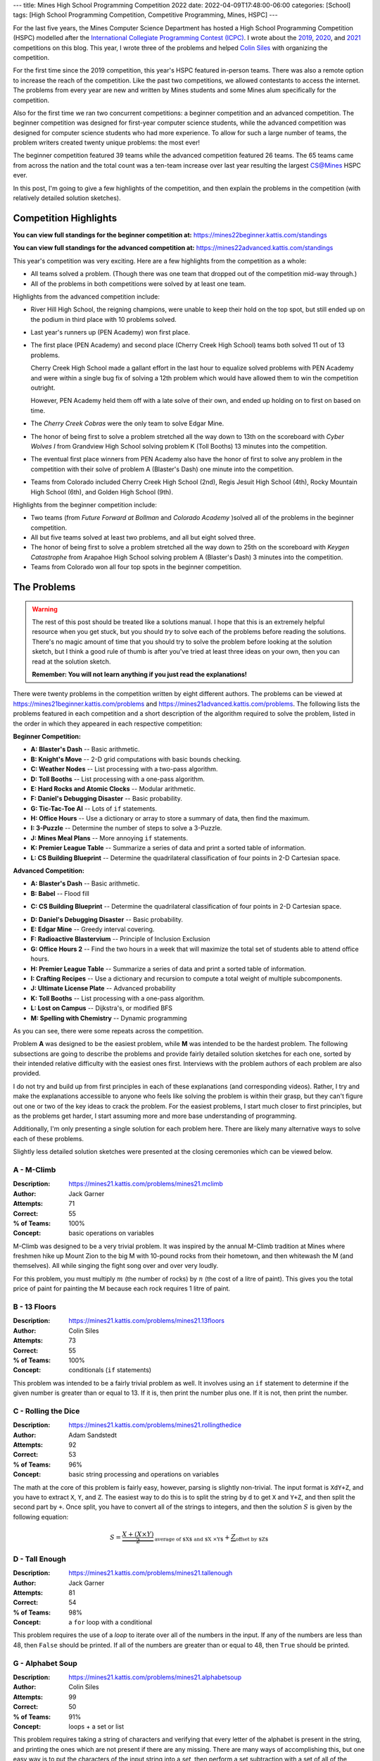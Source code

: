 ---
title: Mines High School Programming Competition 2022
date: 2022-04-09T17:48:00-06:00
categories: [School]
tags: [High School Programming Competition, Competitive Programming, Mines, HSPC]
---

.. default-role:: math

For the last five years, the Mines Computer Science Department has hosted a High
School Programming Competition (HSPC) modelled after the `International
Collegiate Programming Contest (ICPC) <icpc_>`_. I wrote about the `2019
<hspc2019_>`_, `2020 <hspc2020_>`_, and `2021 <hspc2021_>`_ competitions on this
blog. This year, I wrote three of the problems and helped `Colin Siles
<https://colinsiles.dev>`_ with organizing the competition.

.. _icpc: https://icpc.global/
.. _hspc2019: {{< ref "./2019-hspc" >}}
.. _hspc2020: {{< ref "./2020-hspc" >}}
.. _hspc2021: {{< ref "./2021-hspc" >}}

For the first time since the 2019 competition, this year's HSPC featured
in-person teams. There was also a remote option to increase the reach of the
competition. Like the past two competitions, we allowed contestants to access
the internet. The problems from every year are new and written by Mines students
and some Mines alum specifically for the competition.

Also for the first time we ran two concurrent competitions: a beginner
competition and an advanced competition. The beginner competition was designed
for first-year computer science students, while the advanced competition was
designed for computer science students who had more experience. To allow for
such a large number of teams, the problem writers created twenty unique
problems: the most ever!

The beginner competition featured 39 teams while the advanced competition
featured 26 teams. The 65 teams came from across the nation and the total count
was a ten-team increase over last year resulting the largest CS@Mines HSPC ever.

In this post, I'm going to give a few highlights of the competition, and then
explain the problems in the competition (with relatively detailed solution
sketches).

Competition Highlights
======================

**You can view full standings for the beginner competition at:**
https://mines22beginner.kattis.com/standings

**You can view full standings for the advanced competition at:**
https://mines22advanced.kattis.com/standings

This year's competition was very exciting. Here are a few highlights from the
competition as a whole:

* All teams solved a problem. (Though there was one team that dropped out of the
  competition mid-way through.)
* All of the problems in both competitions were solved by at least one team.

Highlights from the advanced competition include:

* River Hill High School, the reigning champions, were unable to keep their hold
  on the top spot, but still ended up on the podium in third place with 10
  problems solved.
* Last year's runners up (PEN Academy) won first place.
* The first place (PEN Academy) and second place (Cherry Creek High School)
  teams both solved 11 out of 13 problems.

  Cherry Creek High School made a gallant effort in the last hour to equalize
  solved problems with PEN Academy and were within a single bug fix of solving a
  12th problem which would have allowed them to win the competition outright.

  However, PEN Academy held them off with a late solve of their own, and ended
  up holding on to first on based on time.
* The *Cherry Creek Cobras* were the only team to solve Edgar Mine.
* The honor of being first to solve a problem stretched all the way down to 13th
  on the scoreboard with *Cyber Wolves I* from Grandview High School solving
  problem K (Toll Booths) 13 minutes into the competition.
* The eventual first place winners from PEN Academy also have the honor of first
  to solve any problem in the competition with their solve of problem A
  (Blaster's Dash) one minute into the competition.
* Teams from Colorado included Cherry Creek High School (2nd), Regis Jesuit High
  School (4th), Rocky Mountain High School (6th), and Golden High School (9th).

Highlights from the beginner competition include:

* Two teams (from *Future Forward at Bollman* and *Colorado Academy* )solved all
  of the problems in the beginner competition.
* All but five teams solved at least two problems, and all but eight solved
  three.
* The honor of being first to solve a problem stretched all the way down to 25th
  on the scoreboard with *Keygen Catastrophe* from Arapahoe High School solving
  problem A (Blaster's Dash) 3 minutes into the competition.
* Teams from Colorado won all four top spots in the beginner competition.

The Problems
============

.. warning::

   The rest of this post should be treated like a solutions manual. I hope that
   this is an extremely helpful resource when you get stuck, but you should
   *try* to solve each of the problems before reading the solutions. There's no
   magic amount of time that you should try to solve the problem before looking
   at the solution sketch, but I think a good rule of thumb is after you've
   tried at least three ideas on your own, then you can read at the solution
   sketch.

   **Remember: You will not learn anything if you just read the explanations!**

There were twenty problems in the competition written by eight different
authors. The problems can be viewed at
https://mines21beginner.kattis.com/problems and
https://mines21advanced.kattis.com/problems. The following lists the problems
featured in each competition and a short description of the algorithm required
to solve the problem, listed in the order in which they appeared in each
respective competition:

**Beginner Competition:**

- **A: Blaster's Dash** -- Basic arithmetic.
- **B: Knight's Move** -- 2-D grid computations with basic bounds checking.
- **C: Weather Nodes** -- List processing with a two-pass algorithm.
- **D: Toll Booths** -- List processing with a one-pass algorithm.
- **E: Hard Rocks and Atomic Clocks** -- Modular arithmetic.
- **F: Daniel's Debugging Disaster** -- Basic probability.
- **G: Tic-Tac-Toe AI** -- Lots of ``if`` statements.
- **H: Office Hours** -- Use a dictionary or array to store a summary of data,
  then find the maximum.
- **I: 3-Puzzle** -- Determine the number of steps to solve a 3-Puzzle.
- **J: Mines Meal Plans** -- More annoying ``if`` statements.
- **K: Premier League Table** -- Summarize a series of data and print a sorted
  table of information.
- **L: CS Building Blueprint** -- Determine the quadrilateral classification of
  four points in 2-D Cartesian space.

**Advanced Competition:**

- **A: Blaster's Dash** -- Basic arithmetic.
- **B: Babel** -- Flood fill
* **C: CS Building Blueprint** -- Determine the quadrilateral classification of
  four points in 2-D Cartesian space.
- **D: Daniel's Debugging Disaster** -- Basic probability.
- **E: Edgar Mine** -- Greedy interval covering.
- **F: Radioactive Blastervium** -- Principle of Inclusion Exclusion
- **G: Office Hours 2** -- Find the two hours in a week that will maximize the
  total set of students able to attend office hours.
- **H: Premier League Table** -- Summarize a series of data and print a sorted
  table of information.
- **I: Crafting Recipes** -- Use a dictionary and recursion to compute a total
  weight of multiple subcomponents.
- **J: Ultimate License Plate** -- Advanced probability
- **K: Toll Booths** -- List processing with a one-pass algorithm.
- **L: Lost on Campus** -- Dijkstra's, or modified BFS
- **M: Spelling with Chemistry** -- Dynamic programming

As you can see, there were some repeats across the competition.

Problem **A** was designed to be the easiest problem, while **M** was intended
to be the hardest problem. The following subsections are going to describe the
problems and provide fairly detailed solution sketches for each one, sorted by
their intended relative difficulty with the easiest ones first. Interviews with
the problem authors of each problem are also provided.

I do not try and build up from first principles in each of these explanations
(and corresponding videos). Rather, I try and make the explanations accessible
to anyone who feels like solving the problem is within their grasp, but they
can't figure out one or two of the key ideas to crack the problem. For the
easiest problems, I start much closer to first principles, but as the problems
get harder, I start assuming more and more base understanding of programming.

Additionally, I'm only presenting a single solution for each problem here. There
are likely many alternative ways to solve each of these problems.

Slightly less detailed solution sketches were presented at the closing
ceremonies which can be viewed below.

.. raw:: html

    <details class="youtube-expander">
      <summary><i class="fa fa-youtube-play"></i>&nbsp;CS@Mines HSPC 2021 Solution Sketch Presentation</summary>
      {{< youtube id="-7Zf7zbDpxI" title="CS@Mines HSPC 2021 Solution Sketch Presentation" >}}
    </details>

A - M-Climb
-----------

:Description: https://mines21.kattis.com/problems/mines21.mclimb
:Author: Jack Garner
:Attempts: 71
:Correct: 55
:% of Teams: 100%
:Concept: basic operations on variables

M-Climb was designed to be a very trivial problem. It was inspired by the annual
M-Climb tradition at Mines where freshmen hike up Mount Zion to the big M with
10-pound rocks from their hometown, and then whitewash the M (and themselves).
All while singing the fight song over and over very loudly.

For this problem, you must multiply `m` (the number of rocks) by `n` (the cost
of a litre of paint). This gives you the total price of paint for painting the
M because each rock requires 1 litre of paint.

.. raw:: html

    <details class="youtube-expander">
      <summary><i class="fa fa-youtube-play"></i>&nbsp;CS@Mines HSPC 2021 Interview with Jack Garner (Contest Organizer and Problem Author)</summary>
      {{< youtube id="A8u67MRyuEo" title="CS@Mines HSPC 2021 Interview with Jack Garner (Contest Organizer and Problem Author)" >}}
    </details>

B - 13 Floors
-------------

:Description: https://mines21.kattis.com/problems/mines21.13floors
:Author: Colin Siles
:Attempts: 73
:Correct: 55
:% of Teams: 100%
:Concept: conditionals (``if`` statements)

This problem was intended to be a fairly trivial problem as well. It involves
using an ``if`` statement to determine if the given number is greater than or
equal to 13. If it is, then print the number plus one. If it is not, then print
the number.

.. raw:: html

    <details class="youtube-expander">
      <summary><i class="fa fa-youtube-play"></i>&nbsp;CS@Mines HSPC 2021 Interview with Colin Siles (Problem Author)</summary>
      {{< youtube id="H3uyK2qFfA0" title="CS@Mines HSPC 2021 Interview with Colin Siles (Problem Author)" >}}
    </details>

C - Rolling the Dice
--------------------

:Description: https://mines21.kattis.com/problems/mines21.rollingthedice
:Author: Adam Sandstedt
:Attempts: 92
:Correct: 53
:% of Teams: 96%
:Concept: basic string processing and operations on variables

The math at the core of this problem is fairly easy, however, parsing is
slightly non-trivial. The input format is ``XdY+Z``, and you have to extract
``X``, ``Y``, and ``Z``. The easiest way to do this is to split the string by
``d`` to get ``X`` and ``Y+Z``, and then split the second part by ``+``. Once
split, you have to convert all of the strings to integers, and then the solution
`S` is given by the following equation:

.. math::

   S = \underbrace{
           \frac{X + (X \times Y)}{2}
       }_{
           \text{average of $X$ and $X \times Y$}
       } + \underbrace{Z}_{\text{offset by $Z$}}

.. raw:: html

    <details class="youtube-expander">
      <summary><i class="fa fa-youtube-play"></i>&nbsp;CS@Mines HSPC 2021 Interview with Adam Sandstedt (Problem Author)</summary>
      {{< youtube id="yZa3WKo6RW4" title="CS@Mines HSPC 2021 Interview with Adam Sandstedt (Problem Author)" >}}
    </details>

D - Tall Enough
---------------

:Description: https://mines21.kattis.com/problems/mines21.tallenough
:Author: Jack Garner
:Attempts: 81
:Correct: 54
:% of Teams: 98%
:Concept: a ``for`` loop with a conditional

This problem requires the use of a *loop* to iterate over all of the numbers in
the input. If any of the numbers are less than 48, then ``False`` should be
printed. If all of the numbers are greater than or equal to 48, then ``True``
should be printed.

.. raw:: html

    <details class="youtube-expander">
      <summary><i class="fa fa-youtube-play"></i>&nbsp;CS@Mines HSPC 2021 Interview with Jack Garner (Contest Organizer and Problem Author)</summary>
      {{< youtube id="A8u67MRyuEo" title="CS@Mines HSPC 2021 Interview with Jack Garner (Contest Organizer and Problem Author)" >}}
    </details>

G - Alphabet Soup
-----------------

:Description: https://mines21.kattis.com/problems/mines21.alphabetsoup
:Author: Colin Siles
:Attempts: 99
:Correct: 50
:% of Teams: 91%
:Concept: loops + a set or list

This problem requires taking a string of characters and verifying that every
letter of the alphabet is present in the string, and printing the ones which are
not present if there are any missing. There are many ways of accomplishing this,
but one easy way is to put the characters of the input string into a *set*, then
perform a set subtraction with a set of all of the upper-case letters. If there
are any remaining letters, print them in sorted order. If there are no remaining
letters, print ``Alphabet Soup!``.

.. raw:: html

    <details class="youtube-expander">
      <summary><i class="fa fa-youtube-play"></i>&nbsp;CS@Mines HSPC 2021 Interview with Colin Siles (Problem Author)</summary>
      {{< youtube id="H3uyK2qFfA0" title="CS@Mines HSPC 2021 Interview with Colin Siles (Problem Author)" >}}
    </details>

I - Tic-Tac-Toe Solver
----------------------

:Description: https://mines21.kattis.com/problems/mines21.tictactoesolver
:Author: Jack Garner
:Attempts: 113
:Correct: 44
:% of Teams: 80%
:Concept: conditionals (``if`` statements)

This problem requires you to determine which player won a tic-tac-toe game. The
first challenge is reading the input into a 2-D list or array. Then, once you've
read in the input, the easiest thing to do is hard-code the 16 win
configurations with ``if`` statements. If none of the win conditions are met,
then nobody has won so you should output ``N``.

.. raw:: html

    <details class="youtube-expander">
      <summary><i class="fa fa-youtube-play"></i>&nbsp;CS@Mines HSPC 2021 Interview with Jack Garner (Contest Organizer and Problem Author)</summary>
      {{< youtube id="A8u67MRyuEo" title="CS@Mines HSPC 2021 Interview with Jack Garner (Contest Organizer and Problem Author)" >}}
    </details>

F - Follow the Prize
--------------------

:Description: https://mines21.kattis.com/problems/mines21.followtheprize
:Author: Colin Siles
:Attempts: 90
:Correct: 50
:% of Teams: 91%
:Concept: loops

For this problem, you need to keep track of which cup holds the prize in a
variable. Then, in a loop, go through all of the swaps in order. If at any point
one of the cups being swapped matches your variable, you need to update your
variable to refer to the swapped cup.

.. raw:: html

    <details class="youtube-expander">
      <summary><i class="fa fa-youtube-play"></i>&nbsp;CS@Mines HSPC 2021 Interview with Colin Siles (Problem Author)</summary>
      {{< youtube id="H3uyK2qFfA0" title="CS@Mines HSPC 2021 Interview with Colin Siles (Problem Author)" >}}
    </details>

E - Marble Maze
---------------

:Description: https://mines21.kattis.com/problems/mines21.marblemaze
:Author: Sam Sartor
:Attempts: 44
:Correct: 26
:% of Teams: 47%
:Concept: conditionals + loops + 2-D arrays

The key to this problem is to keep a separate bit of state for each seesaw.

Then, move each of the `N` marbles step-by-step through the maze according to
the rules for each grid square, toggling the seesaw states as needed. Be careful
to avoid indexing mistakes, especially along the edges of the grid.

.. raw:: html

    <details class="youtube-expander">
      <summary><i class="fa fa-youtube-play"></i>&nbsp;CS@Mines HSPC 2021 Interview with Sam Sartor (Problem Author)</summary>
      {{< youtube id="1ok8sB7JO_8" title="CS@Mines HSPC 2021 Interview with Sam Sartor (Problem Author)" >}}
    </details>

H - Powering Teslopolis
-----------------------

:Description: https://mines21.kattis.com/problems/mines21.poweringteslopolis
:Author: John Henke
:Attempts: 72
:Correct: 29
:% of Teams: 53%
:Concept: conditionals + loops + 2-D arrays

For this problem, you likely want to use a nested for loop to search every row
and column of Teslopolis. For every cell in the grid, you need to check all of
the adjacent cells (including diagnols) for a power station. Although there are
alternatives, the simplest option is to create an if statement for each
neighbor. If any neighbors are power cells, then the cell you're looking at is
powered. It is important not to go out-of-bounds when at an edge.

.. raw:: html

    <details class="youtube-expander">
      <summary><i class="fa fa-youtube-play"></i>&nbsp;CS@Mines HSPC 2021 Interview with John Henke (Problem Author)</summary>
      {{< youtube id="8kF9dFtv4Qk" title="CS@Mines HSPC 2021 Interview with John Henke (Problem Author)" >}}
    </details>

J - Quadratic Autopilot
-----------------------

:Description: https://mines21.kattis.com/problems/mines21.quadraticautopilot
:Author: David Florness
:Attempts: 60
:Correct: 21
:% of Teams: 38%
:Concept: operations on variables

This problem requires solving for `a`, `b`, and `c` in terms of the input
points' coordinates. The best way to solve this is to take the three equations
you are given, and just start substituting until you are able to write one of
them in terms of just the coordinates. After much algebra, you will get a
solution.

.. math::

   b &= \frac{
          x_1^2(y_2 - y_3) + x_2^2(y_3 - y_1) + x_3^2(y_1 - y_2)
       }{
          (x_2 - x_3)(x_1^2 - x_2^2) - (x_1 - x_2)(x_2^2 - x_3^2)
       } \\
   a &= \frac{y_1 - y_2 - b(x_1 - x_2)}{x_1^2 - x_2^2} \\
   c &= y_1 - a{x_1^2} - bx_1

We were unable to get an interview with David.

K - Knight Walk
---------------

:Description: https://mines21.kattis.com/problems/mines21.knightwalk
:Author: John Henke
:Attempts: 9
:Correct: 8
:% of Teams: 15%
:Concept: BFS on an implicit graph

For this problem, you can use a breadth first search (BFS) to find the knight's
path. However, unlike a traditional BFS where you are given the full graph to
traverse, for this problem, you have an *implicit* graph.

To do the BFS, first, you can create a *queue* data structure and place the
starting position into it. Then, until the queue is empty, you pop off the front
of the queue. You can then look at every position the knight can reach from the
position you just popped off and add those to the back of your queue. Then,
repeat the process of adding moves to your queue and taking off the move that's
in front. Once you've found the square you were looking for, you can stop adding
moves to the queue, but it is important to finish processing whatever is still
left in the queue so you get all the paths!

.. raw:: html

    <details class="youtube-expander">
      <summary><i class="fa fa-youtube-play"></i>&nbsp;CS@Mines HSPC 2021 Interview with John Henke (Problem Author)</summary>
      {{< youtube id="8kF9dFtv4Qk" title="CS@Mines HSPC 2021 Interview with John Henke (Problem Author)" >}}
    </details>

L - Math in Another Universe
----------------------------

:Description: https://mines21.kattis.com/problems/mines21.mathinanotheruniverse
:Author: Mohammed Alnasser
:Attempts: 105
:Correct: 26
:% of Teams: 47%
:Concept: basic parsing and expression evaluation

This problem is about finding a way to parse a mathematical formula. You can
start by splitting the formula on any spaces. You can then search the input for
any plus or minus signs. Once you find one, replace it and it's operands with
the result of the operation. When all of the plus and minus signs are gone, you
can do the same thing with multiplication and division signs. Once those are
gone, you should be left with a single number.

.. note::

   There are ways to cheese this problem by adding parentheses and using your
   languaguage's ``eval`` functionality, a trick which *The Fellowship of the
   String* found and enabled them to solve this problem 34 minutes into the
   competition.

.. raw:: html

    <details class="youtube-expander">
      <summary><i class="fa fa-youtube-play"></i>&nbsp;CS@Mines HSPC 2021 Interview with Mohammed Alnasser (Problem Author)</summary>
      {{< youtube id="bVdkmqvTCuI" title="CS@Mines HSPC 2021 Interview with Mohammed Alnasser (Problem Author)" >}}
    </details>

M - Delivery Driver
-------------------

:Description: https://mines21.kattis.com/problems/mines21.deliverydriver
:Author: Sumner Evans
:Attempts: 38
:Correct: 10
:% of Teams: 18%
:Concept: dynamic programming

This problem requires *dynamic programming* [1]_, a technique for optimizing
*recursive* algorithms. There are two main steps to dynamic programming:

1. Find the recursive formulation.
2. Determine a strategy for storing previous calls to the recursive formulation
   so that you don't have to recompute values over and over again.

The following is a recursive formulation for the problem:

.. admonition:: Recursive Formulation

   Let `P(d, c)` be the maximum profit achievable through the rest of the
   sequence by working in `c` on day `d`, `p[d, c]` be the profit for day `d` in
   city `c` from the table, `T(c1, c2)` be the transition cost from `c1` to
   `c2`, and `N` be the number of days. Then,

   .. math::

        P(N, c) &= p[N, c] \\
        P(d, c) &= p[d, c] + \max
          \begin{cases}
            P(d + 1, c) \\
            T(c, c1) + P(d + 1, c1) \\
            T(c, c2) + P(d + 1, c2)
          \end{cases}

The key insight from Dynamic Programming is that you can *cache* the results of
`P` because `P` will need to be evaluated with the same parameters many times.
There are two main ways to make this cache:

1. By creating an `3 \times N` table where the cells represent `P` evaluated at
   the corresponding day and city. Then, fill in the table in such a way that
   the dependencies are always evaluated before they are needed. In the
   recursive formulation above, the dependencies for `P(d, c)` are `P(d+1, c)`,
   `P(d+1, c1)`, and `P(d+1, c2)`.
2. Via a technique called *memoisation* [2]_ which involves creating a
   dictionary of function inputs to function outputs. Then, at the beginning of
   the function, check to see if the value has already been computed and is in
   the dictionary. If it is, then return that, otherwise compute the value,
   store it in the dictionary, and then return the value.

.. raw:: html

    <details class="youtube-expander">
      <summary><i class="fa fa-youtube-play"></i>&nbsp;CS@Mines HSPC 2021 Interview with Sumner Evans (Problem Author)</summary>
      {{< youtube id="r2nU-A74doQ" title="CS@Mines HSPC 2021 Interview with Sumner Evans (Problem Author)" >}}
    </details>

.. [1] https://en.wikipedia.org/wiki/Dynamic_programming
.. [2] https://en.wikipedia.org/wiki/Memoize
